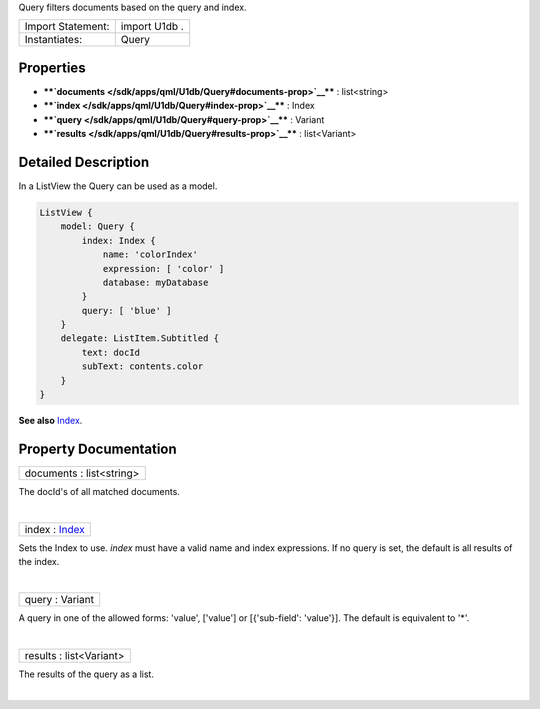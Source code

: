 Query filters documents based on the query and index.

+---------------------+-----------------+
| Import Statement:   | import U1db .   |
+---------------------+-----------------+
| Instantiates:       | Query           |
+---------------------+-----------------+

Properties
----------

-  ****`documents </sdk/apps/qml/U1db/Query#documents-prop>`__**** :
   list<string>
-  ****`index </sdk/apps/qml/U1db/Query#index-prop>`__**** : Index
-  ****`query </sdk/apps/qml/U1db/Query#query-prop>`__**** : Variant
-  ****`results </sdk/apps/qml/U1db/Query#results-prop>`__**** :
   list<Variant>

Detailed Description
--------------------

In a ListView the Query can be used as a model.

.. code:: qml

    ListView {
        model: Query {
            index: Index {
                name: 'colorIndex'
                expression: [ 'color' ]
                database: myDatabase
            }
            query: [ 'blue' ]
        }
        delegate: ListItem.Subtitled {
            text: docId
            subText: contents.color
        }
    }

**See also** `Index </sdk/apps/qml/U1db/Index/>`__.

Property Documentation
----------------------

+--------------------------------------------------------------------------+
|        \ documents : list<string>                                        |
+--------------------------------------------------------------------------+

The docId's of all matched documents.

| 

+--------------------------------------------------------------------------+
|        \ index : `Index </sdk/apps/qml/U1db/Index/>`__                   |
+--------------------------------------------------------------------------+

Sets the Index to use. *index* must have a valid name and index
expressions. If no query is set, the default is all results of the
index.

| 

+--------------------------------------------------------------------------+
|        \ query : Variant                                                 |
+--------------------------------------------------------------------------+

A query in one of the allowed forms: 'value', ['value'] or
[{'sub-field': 'value'}]. The default is equivalent to '\*'.

| 

+--------------------------------------------------------------------------+
|        \ results : list<Variant>                                         |
+--------------------------------------------------------------------------+

The results of the query as a list.

| 
